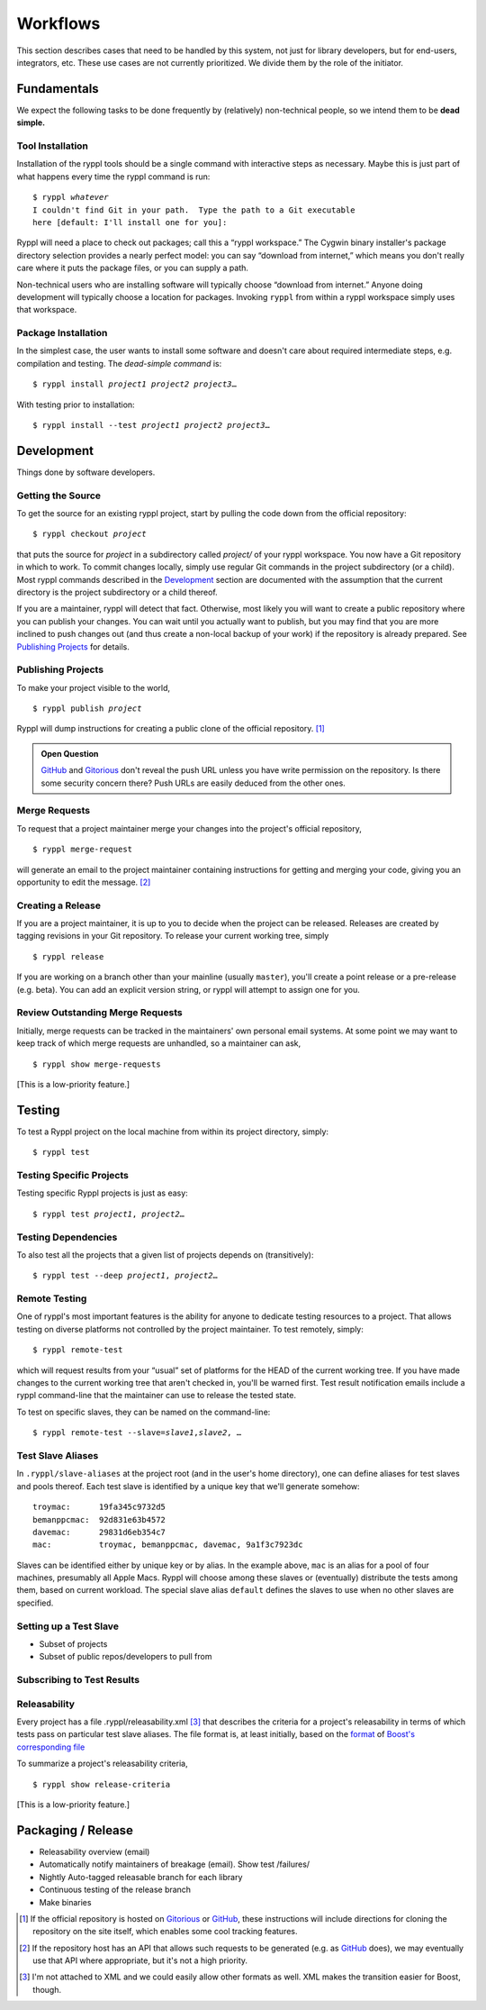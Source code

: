 
.. highlight:: git_shell

Workflows
:::::::::

This section describes cases that need to be handled by this system,
not just for library developers, but for end-users, integrators, etc.
These use cases are not currently prioritized.  We divide them by the
role of the initiator.

Fundamentals
============

We expect the following tasks to be done frequently by (relatively)
non-technical people, so we intend them to be **dead simple.**

Tool Installation
-----------------

Installation of the ryppl tools should be a single command with
interactive steps as necessary.  Maybe this is just part of what
happens every time the ryppl command is run:

.. parsed-literal::

  $ ryppl *whatever*
  I couldn't find Git in your path.  Type the path to a Git executable
  here [default: I'll install one for you]:

Ryppl will need a place to check out packages; call this a “ryppl
workspace.”  The Cygwin binary installer's package directory selection
provides a nearly perfect model: you can say “download from internet,”
which means you don't really care where it puts the package files, or
you can supply a path.

Non-technical users who are installing software will typically choose
“download from internet.”  Anyone doing development will typically
choose a location for packages.  Invoking ``ryppl`` from within a
ryppl workspace simply uses that workspace.

Package Installation
--------------------

In the simplest case, the user wants to install some software and
doesn't care about required intermediate steps, e.g. compilation and
testing.  The *dead-simple command* is:

.. parsed-literal::

   $ ryppl install *project1* *project2* *project3*\ …

With testing prior to installation:

.. parsed-literal::

   $ ryppl install --test *project1* *project2* *project3*\ …

Development
===========

Things done by software developers.

Getting the Source
------------------

To get the source for an existing ryppl project, start by pulling the
code down from the official repository:

.. parsed-literal::

   $ ryppl checkout *project*

that puts the source for *project* in a subdirectory called *project/*
of your ryppl workspace.  You now have a Git repository in which to
work.  To commit changes locally, simply use regular Git commands in
the project subdirectory (or a child).  Most ryppl commands described
in the Development_ section are documented with the assumption that
the current directory is the project subdirectory or a child thereof.

If you are a maintainer, ryppl will detect that fact.  Otherwise, most
likely you will want to create a public repository where you can
publish your changes.  You can wait until you actually want to
publish, but you may find that you are more inclined to push changes
out (and thus create a non-local backup of your work) if the
repository is already prepared.  See `Publishing Projects`_ for
details.

Publishing Projects
-------------------

To make your project visible to the world,

.. parsed-literal::

   $ ryppl publish *project*

Ryppl will dump instructions for creating a public clone of the
official repository. [#siteclone]_

.. Admonition:: Open Question

   GitHub_ and Gitorious_ don't reveal the push URL unless you have
   write permission on the repository. Is there some security concern
   there? Push URLs are easily deduced from the other ones.

.. _Gitorious: http://gitorious.org
.. _GitHub: http://github.com

Merge Requests
--------------

To request that a project maintainer merge your changes into the
project's official repository,

::

  $ ryppl merge-request

will generate an email to the project maintainer containing
instructions for getting and merging your code, giving you an
opportunity to edit the message. [#api]_

Creating a Release
------------------

If you are a project maintainer, it is up to you to decide when the
project can be released.  Releases are created by tagging revisions in
your Git repository.  To release your current working tree, simply

::

  $ ryppl release

If you are working on a branch other than your mainline (usually
``master``), you'll create a point release or a pre-release
(e.g. beta).  You can add an explicit version string, or ryppl will
attempt to assign one for you.

Review Outstanding Merge Requests
---------------------------------

Initially, merge requests can be tracked in the maintainers' own
personal email systems.  At some point we may want to keep track of
which merge requests are unhandled, so a maintainer can ask, ::

  $ ryppl show merge-requests

[This is a low-priority feature.]

Testing
=======

To test a Ryppl project on the local machine from within its project
directory, simply::

  $ ryppl test

Testing Specific Projects
-------------------------

Testing specific Ryppl projects is just as easy:

.. parsed-literal::

   $ ryppl test *project1*\ , *project2*\ … 

Testing Dependencies
--------------------

To also test all the projects that a given list of projects depends on
(transitively):

.. parsed-literal::

   $ ryppl test --deep *project1*\ , *project2*\ … 

Remote Testing
--------------

One of ryppl's most important features is the ability for anyone to
dedicate testing resources to a project.  That allows testing on
diverse platforms not controlled by the project maintainer.  To
test remotely, simply::

  $ ryppl remote-test 

which will request results from your “usual” set of platforms for the
HEAD of the current working tree.  If you have made changes to the
current working tree that aren't checked in, you'll be warned first.
Test result notification emails include a ryppl command-line that the
maintainer can use to release the tested state.

To test on specific slaves, they can be named on the command-line:

.. parsed-literal::

  $ ryppl remote-test --slave=\ *slave1*,\ *slave2*\, …

Test Slave Aliases
------------------

In ``.ryppl/slave-aliases`` at the project root (and in the user's
home directory), one can define aliases for test slaves and pools
thereof.  Each test slave is identified by a unique key that we'll
generate somehow::

      troymac:      19fa345c9732d5
      bemanppcmac:  92d831e63b4572
      davemac:      29831d6eb354c7
      mac:          troymac, bemanppcmac, davemac, 9a1f3c7923dc

Slaves can be identified either by unique key or by alias.  In the
example above, ``mac`` is an alias for a pool of four machines,
presumably all Apple Macs.  Ryppl will choose among these slaves or
(eventually) distribute the tests among them, based on current
workload.  The special slave alias ``default`` defines the slaves to
use when no other slaves are specified.

Setting up a Test Slave
-----------------------

* Subset of projects
* Subset of public repos/developers to pull from

Subscribing to Test Results
--------------------------- 


.. What's Missing

    * Dependency Management - probably independent from CMake
    * Testing is busted?  Yes, for Python.
    * Testing is unweildy (having to call ctest)

    * if we want to use CDash, makes sense to have CTest run tests.
      Incremental testing needs research in that case.


Releasability
-------------

Every project has a file .ryppl/releasability.xml [#xml]_ that
describes the criteria for a project's releasability in terms of which
tests pass on particular test slave aliases.  The file format is, at
least initially, based on the `format
<https://svn.boost.org/trac/boost/browser/trunk/status/explicit-failures.xsd>`_
of `Boost's corresponding file
<https://svn.boost.org/trac/boost/browser/trunk/status/explicit-failures-markup.xml>`_

To summarize a project's releasability criteria, ::

  $ ryppl show release-criteria

[This is a low-priority feature.]


Packaging / Release
===================

* Releasability overview (email)
* Automatically notify maintainers of breakage (email).  Show test /failures/
* Nightly Auto-tagged releasable branch for each library
* Continuous testing of the release branch
* Make binaries


.. [#siteclone] If the official repository is hosted on Gitorious_ or
    GitHub_, these instructions will include directions for cloning
    the repository on the site itself, which enables some cool
    tracking features.

.. [#api] If the repository host has an API that allows such requests
   to be generated (e.g. as GitHub_ does), we may eventually use that
   API where appropriate, but it's not a high priority.

.. [#xml] I'm not attached to XML and we could easily allow other
   formats as well.  XML makes the transition easier for Boost,
   though.
